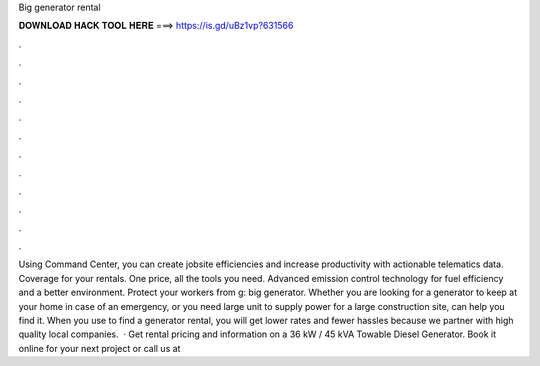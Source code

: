 Big generator rental

𝐃𝐎𝐖𝐍𝐋𝐎𝐀𝐃 𝐇𝐀𝐂𝐊 𝐓𝐎𝐎𝐋 𝐇𝐄𝐑𝐄 ===> https://is.gd/uBz1vp?631566

.

.

.

.

.

.

.

.

.

.

.

.

Using Command Center, you can create jobsite efficiencies and increase productivity with actionable telematics data. Coverage for your rentals. One price, all the tools you need. Advanced emission control technology for fuel efficiency and a better environment. Protect your workers from g: big generator. Whether you are looking for a generator to keep at your home in case of an emergency, or you need large unit to supply power for a large construction site,  can help you find it. When you use  to find a generator rental, you will get lower rates and fewer hassles because we partner with high quality local companies.  · Get rental pricing and information on a 36 kW / 45 kVA Towable Diesel Generator. Book it online for your next project or call us at 